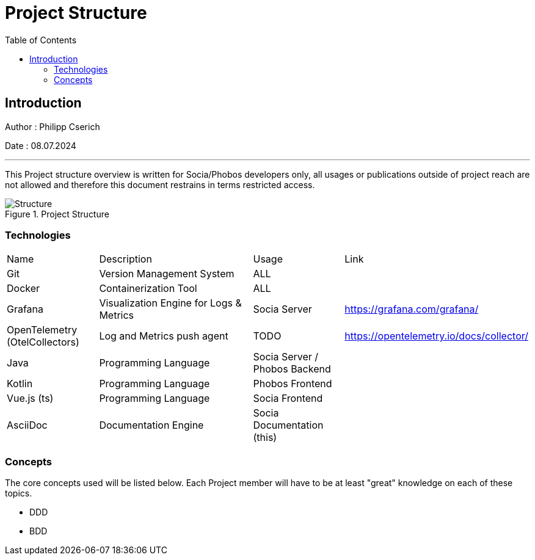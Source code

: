 
= Project Structure
:toc:
:toc-title: Table of Contents
:toclevels: 4
:description: Git Guide

== Introduction
Author : Philipp Cserich

Date : 08.07.2024

---

This Project structure overview is written for Socia/Phobos developers only, all usages or publications outside of project reach are not allowed and therefore this document restrains in terms restricted access.


image::assets/images/Structure.png[Structure,title="Project Structure"]


=== Technologies
[cols="1,2,1,1"]
|===
|Name
|Description
|Usage
|Link


|Git
|Version Management System
|ALL
|


|Docker
|Containerization Tool
|ALL
|


|Grafana
|Visualization Engine for Logs & Metrics
|Socia Server
|https://grafana.com/grafana/


|OpenTelemetry (OtelCollectors)
|Log and Metrics push agent
|TODO
|https://opentelemetry.io/docs/collector/


|Java
|Programming Language
|Socia Server / Phobos Backend
|


|Kotlin
|Programming Language
|Phobos Frontend
|


|Vue.js (ts)
|Programming Language
|Socia Frontend
|


|AsciiDoc
|Documentation Engine
|Socia Documentation (this)
|

|===


=== Concepts
The core concepts used will be listed below. Each Project member will have to be at least "great" knowledge on each of these topics.

- DDD
- BDD

